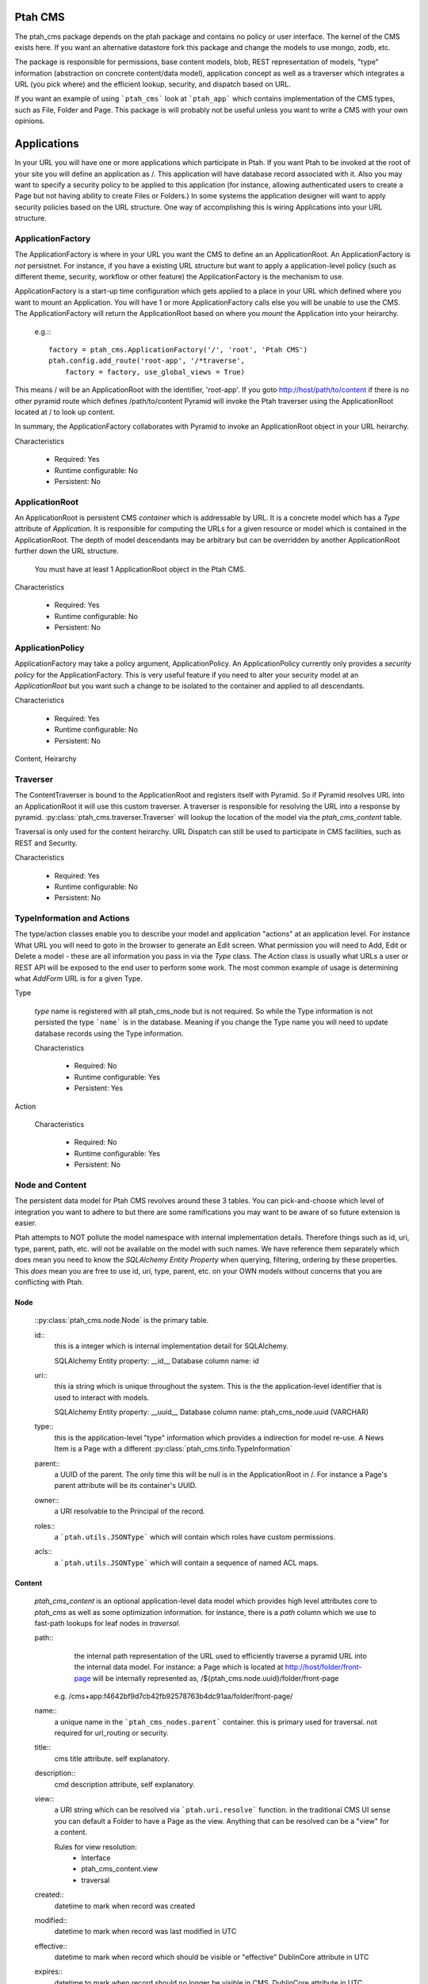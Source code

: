 ========
Ptah CMS
========

The ptah_cms package depends on the ptah package and contains no policy or
user interface.  The kernel of the CMS exists here.  If you want an alternative
datastore fork this package and change the models to use mongo, zodb, etc.

The package is responsible for permissions, base content models, blob,
REST representation of models, "type" information (abstraction on concrete
content/data model), application concept as well as a traverser which
integrates a URL (you pick where) and the efficient lookup, security,
and dispatch based on URL.

If you want an example of using ```ptah_cms``` look at ```ptah_app``` which
contains implementation of the CMS types, such as File, Folder and Page.
This package is will probably not be useful unless you want to write a CMS
with your own opinions.

============
Applications
============

In your URL you will have one or more applications which participate in Ptah.
If you want Ptah to be invoked at the root of your site you will define an
application as /.  This application will have database record associated with
it.  Also you may want to specify a security policy to be applied to this
application (for instance, allowing authenticated users to create a Page but
not having ability to create Files or Folders.)  In some systems the
application designer will want to apply security policies based on the URL
structure.  One way of accomplishing this is wiring Applications into your
URL structure.

ApplicationFactory
==================

The ApplicationFactory is where in your URL you want the CMS to define an
an ApplicationRoot.  An ApplicationFactory is *not* persistnet.  For instance,
if you have a existing URL structure but want to apply a application-level
policy (such as different theme, security, workflow or other feature) the
ApplicationFactory is the mechanism to use.

ApplicationFactory is a start-up time configuration which gets applied to
a place in your URL which defined where you want to mount an Application.
You will have 1 or more ApplicationFactory calls else you will be unable
to use the CMS.  The ApplicationFactory will return the ApplicationRoot based
on where you `mount` the Application into your heirarchy.

  e.g.:::

    factory = ptah_cms.ApplicationFactory('/', 'root', 'Ptah CMS')
    ptah.config.add_route('root-app', '/*traverse',
        factory = factory, use_global_views = True)

This means / will be an ApplicationRoot with the identifier, 'root-app'.
If you goto http://host/path/to/content if there is no other pyramid
route which defines /path/to/content Pyramid will invoke the Ptah traverser
using the ApplicationRoot located at / to look up content.

In summary, the ApplicationFactory collaborates with Pyramid to invoke an
ApplicationRoot object in your URL heirarchy.

Characteristics

  * Required: Yes
  * Runtime configurable: No
  * Persistent: No

ApplicationRoot
===============

An ApplicationRoot is persistent CMS `container` which is addressable by
URL.  It is a concrete model which has a `Type` attribute of `Application`.
It is responsible for computing the URLs for a given resource or model which
is contained in the ApplicationRoot.  The depth of model descendants may be
arbitrary but can be overridden by another ApplicationRoot further down the
URL structure.

   You must have at least 1 ApplicationRoot object in the Ptah CMS.

Characteristics

  * Required: Yes
  * Runtime configurable: No
  * Persistent: No

ApplicationPolicy
=================

ApplicationFactory may take a policy argument, ApplicationPolicy.
An ApplicationPolicy currently only provides a `security policy` for the
ApplicationFactory.  This is very useful feature if you need to alter your
security model at an `ApplicationRoot` but you want such a change to be
isolated to the container and applied to all descendants.

Characteristics

  * Required: Yes
  * Runtime configurable: No
  * Persistent: No

Content, Heirarchy

Traverser
=========

The ContentTraverser is bound to the ApplicationRoot and registers itself
with Pyramid.  So if Pyramid resolves URL into an ApplicationRoot it will
use this custom traverser.  A traverser is responsible for resolving the URL
into a response by pyramid.  :py:class:`ptah_cms.traverser.Traverser`
will lookup the location of the model via the `ptah_cms_content` table.

Traversal is only used for the content heirarchy.  URL Dispatch can still
be used to participate in CMS facilities, such as REST and Security.

Characteristics

  * Required: Yes
  * Runtime configurable: No
  * Persistent: No


TypeInformation and Actions
===========================

The type/action classes enable you to describe your model and
application "actions" at an application level.  For instance
What URL you will need to goto in the browser to generate an Edit screen.
What permission you will need to Add, Edit or Delete a model - these are
all information you pass in via the `Type` class.  The `Action`
class is usually what URLs a user or REST API will be exposed to the end
user to perform some work.  The most common example of usage is determining
what `AddForm` URL is for a given Type.

Type

    `type` name is registered with all ptah_cms_node but is not required.  So
    while the Type information is not persisted the type ```name``` is
    in the database.  Meaning if you change the Type name you will need
    to update database records using the Type information.

    Characteristics

      * Required: No
      * Runtime configurable: Yes
      * Persistent: Yes

Action

    Characteristics

      * Required: No
      * Runtime configurable: Yes
      * Persistent: No

Node and Content
================

The  persistent data model for Ptah CMS revolves around these 3 tables.
You can pick-and-choose which level of integration you want to adhere to but
there are some ramifications you may want to be aware of so future extension
is easier.

Ptah attempts to NOT pollute the model namespace with internal implementation
details.  Therefore things such as id, uri, type, parent, path, etc.  will not
be available on the model with such names.  We have reference them separately which
does mean you need to know the `SQLAlchemy Entity Property` when querying,
filtering, ordering by these properties.  This *does* mean you are free to use
id, uri, type, parent, etc. on your OWN models without concerns that you are
conflicting with Ptah.

Node
~~~~

    ::py:class:`ptah_cms.node.Node` is the primary table.

    id::
       this is a integer which is internal implementation detail for SQLAlchemy.

       SQLAlchemy Entity property: __id__
       Database column name: id

    uri::
       this ia string which is unique throughout the system.  This is the
       the application-level identifier that is used to interact with models.

       SQLAlchemy Entity property: __uuid__
       Database column name: ptah_cms_node.uuid (VARCHAR)

    type::
       this is the application-level "type" information which provides a
       indirection for model re-use. A News Item is a Page with a different
       :py:class:`ptah_cms.tinfo.TypeInformation`

    parent::
       a UUID of the parent.  The only time this will be null is in the
       ApplicationRoot in /.  For instance a Page's parent attribute will be
       its container's UUID.

    owner::
       a URI resolvable to the Principal of the record.

    roles::
       a ```ptah.utils.JSONType``` which will contain which roles have custom permissions.

    acls::
       a ```ptah.utils.JSONType``` which will contain a sequence of named ACL maps.

Content
~~~~~~~

    `ptah_cms_content` is an optional application-level data model which
    provides high level attributes core to `ptah_cms` as well as some
    optimization information.  for instance, there is a `path` column
    which we use to fast-path lookups for leaf nodes in `traversal`.

    path::
        the internal path representation of the URL used to efficiently
        traverse a pyramid URL into the internal data model.  For instance:
        a Page which is located at http://host/folder/front-page will be
        internally represented as, /${ptah_cms.node.uuid}/folder/front-page

      e.g. /cms+app:f4642bf9d7cb42fb92578763b4dc91aa/folder/front-page/

    name::
        a unique name in the ```ptah_cms_nodes.parent``` container.  this
        is primary used for traversal.  not required for url_routing or
        security.

    title::
        cms title attribute. self explanatory.

    description::
        cmd description attribute, self explanatory.

    view::
        a URI string which can be resolved via ```ptah.uri.resolve``` function.
        in the traditional CMS UI sense you can default a Folder to have
        a Page as the view.  Anything that can be resolved can be a "view"
        for a content.

        Rules for view resolution:
          - Interface
          - ptah_cms_content.view
          - traversal

    created::
        datetime to mark when record was created

    modified::
        datetime to mark when record was last modified in UTC

    effective::
        datetime to mark when record which should be visible or "effective"
        DublinCore attribute in UTC

    expires::
        datetime to mark when record should no longer be visible in CMS.
        DublinCore attribute in UTC

    creators::
        A JsonType sequence of principal URIs which are able to be resolved.
        Any number of creators may be assigned to piece of content.  Often
        anyone involved in editorial process may be assigned.

    subjects::
        Jsontype?

    publisher::
        DublinCore attribute. Unicode.

    contributors::
        DublinCore asttribute, JsonType sequence of URIs.

Container
~~~~~~~~~

  There is no data model/persistent difference between Content and Container.
  The database records are identical.  The difference is the ```ptah_cms.Container```
  model supports a Mapping-like interface so you can resolve children efficiently.
  It also makes it easier for programmers to model/manipulate containment relationships.

  This API is added for convienance but is natural way of interacting with the heriarchy.
  An example, if you have a piece of content, say, 'front-page' in a Folder.  How
  can you delete it?

    SQLAlchemy low-level without application events::

      from ptah_cms import Session, Content
      page = Session.query(Content).filter_by(Content.__name__='front-page').all()[0]
      Session.delete(page)
      import transaction; transaction.commit()

    If you delete a page going directly through ORM; Ptah will not catch events.

    Ptah high level data access::

      from ptah_cms import Session, Content
      page = Session.query(Content).filter_by(Content.__name__='front-page').all()[0]
      page.delete()
      import transaction; transaction.commit()

    There are several other approachs.  One could be del container.page

URIs
====

  In Ptah all models have a URI, $scheme:$UID e.g.::

      >> from ptah_cms import Session, Node
      >> x.__uri__ for x in Session.query(Node).all()]
      [u'cms+app:f4642bf9d7cb42fb92578763b4dc91aa',
       u'cms+page:0d60fc5c2128449898a92a90fa757173',
       u'cms+folder:326388ba897843ffbb9cf8fa824ac154',
       u'cms+page:a0b87c1d3f354183bafb3da5a94a097f']

For instance, the default User/Properties system is `ptah-crowd:$UID` for
a user.  And for ptah_cms.ApplicationRoot it is `ptah-app:$UID`.  URI
resolution This is a core facility and contract of the system. Given any
UUID the application should be able to load the corresponding model.  This
loose coupling allows for us to store records externally to the system.

Certain times Ptah may only have a UUID and need to resolve a Model. This is
done by registering a URI resolver.  We do this so we can load a record.

An example::

  >> from ptah.uri import registerResolver
  >> registerResolver('mycustom+record', customRecordResolver)

Your custom models will need to supply a UUIDGenerator, which a
default implementation exists in ptah.uri.UUIDGenerator.  On your models
you will assign this as __uuid_generator__ = MyCustomUUIDGenerator which
will produce a URI in your URI scheme, 'mycustom+record:some_unique_string'.

By having a ptah_cms_nodes record entry the only requirements are you have
a primary key (which is auto-filled upon INSERT) and a UUID.  A UUID can be
anything you would like but there is 1 very minor API you need to satisfy
if you come up with your own $UUID scheme.

Content vs. Container
=====================

In object/graph databases by the time you resolve a leaf node you will have
already loaded all of the parents.  This is *not* the case in a RDBMS system
such a Ptah.  There are PROs and CONs to Ptah's approach.  The positive is
that you can efficiently load a record in 1 query without loading parents.
The CON is that we will have loaded only leaf node without Parent and lineage
up the tree to the ApplicationRoot.  While this is obvious if you have
object/graph database background it is important concept to understand since
we are working with heirachies.

  See :py:class:`ptah_cms.loadParents`

Security, Lineage, URL Dispatch
===============================

    Since the ApplicationPolicy defines ACLs for an ApplicationRoot, which
    contains your data model.  It will be required for us to ```loadParents``` to
    walk __parent__ until we reach ApplicationRoot; then we will have all
    security roles to satisfy Pyramid authorization security model.

    The fact is you *do not* need to ```loadParents``` every single time to
    aggregate security settings.  You only need this in ad-hoc security delegation
    applications which users can assign Roles to other users on Content.  While
    this model is standard in high heirarchical/collaboration systems it is not particularly
    useful for a many types of applications.

    See How-to Ptah with URL Dispatch.

Events
======

   See API.
